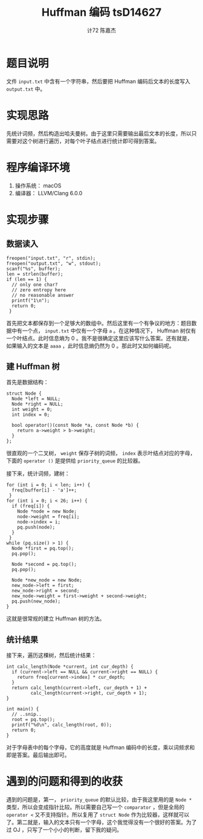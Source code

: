 #+AUTHOR: 计72 陈嘉杰
#+TITLE: Huffman 编码 tsD14627
* 题目说明
 文件 =input.txt= 中含有一个字符串，然后要把 Huffman 编码后文本的长度写入 =output.txt= 中。

* 实现思路
先统计词频，然后构造出哈夫曼树。由于这里只需要输出最后文本的长度，所以只需要对这个树进行遍历，对每个叶子结点进行统计即可得到答案。

* 程序编译环境
1. 操作系统： macOS
2. 编译器： LLVM/Clang 6.0.0

* 实现步骤
** 数据读入
#+BEGIN_SRC c++
  freopen("input.txt", "r", stdin);
  freopen("output.txt", "w", stdout);
  scanf("%s", buffer);
  len = strlen(buffer);
  if (len == 1) {
    // only one char?
    // zero entropy here
    // no reasonable answer
    printf("1\n");
    return 0;
   }
#+END_SRC

首先把文本都保存到一个足够大的数组中。然后这里有一个有争议的地方：题目数据中有一个点， =input.txt= 中仅有一个字母 =a= 。在这种情况下， Huffman 树仅有一个叶结点。此时信息熵为 0 。我不是很确定这里应该写什么答案。还有就是，如果输入的文本是 =aaaa= ，此时信息熵仍然为 0 。那此时又如何编码呢。

** 建 Huffman 树
首先是数据结构：

#+BEGIN_SRC c++
  struct Node {
    Node *left = NULL;
    Node *right = NULL;
    int weight = 0;
    int index = 0;

    bool operator()(const Node *a, const Node *b) {
      return a->weight > b->weight;
    }
  };
#+END_SRC

很直观的一个二叉树， =weight= 保存子树的词频， =index= 表示叶结点对应的字母，下面的 =operator ()= 是提供给 =priority_queue= 的比较器。

接下来，统计词频，建树：

#+BEGIN_SRC c++
  for (int i = 0; i < len; i++) {
    freq[buffer[i] - 'a']++;
   }
  for (int i = 0; i < 26; i++) {
    if (freq[i]) {
      Node *node = new Node;
      node->weight = freq[i];
      node->index = i;
      pq.push(node);
    }
   }
  while (pq.size() > 1) {
    Node *first = pq.top();
    pq.pop();

    Node *second = pq.top();
    pq.pop();

    Node *new_node = new Node;
    new_node->left = first;
    new_node->right = second;
    new_node->weight = first->weight + second->weight;
    pq.push(new_node);
  }
#+END_SRC

这就是很常规的建立 Huffman 树的方法。

** 统计结果
接下来，遍历这棵树，然后统计结果：

#+BEGIN_SRC c++
  int calc_length(Node *current, int cur_depth) {
    if (current->left == NULL && current->right == NULL) {
      return freq[current->index] * cur_depth;
    }
    return calc_length(current->left, cur_depth + 1) +
           calc_length(current->right, cur_depth + 1);
  }

  int main() {
    // ..snip..
    root = pq.top();
    printf("%d\n", calc_length(root, 0));
    return 0;
  }
#+END_SRC

对于字母表中的每个字母，它的高度就是 Huffman 编码中的长度，乘以词频求和即是答案。最后输出即可。

* 遇到的问题和得到的收获
遇到的问题是，第一， =priority_queue= 的默认比较，由于我这里用的是 =Node *= 类型，所以会变成指针比较。所以需要自己写一个 =comparator= ，但是全局的 =operator <= 又不支持指针。所以复用了 =struct Node= 作为比较器，这样就可以了。第二就是，输入的文本只有一个字母，这个我觉得没有一个很好的答案。为了过 OJ ，只写了一个小小的判断，留下我的疑问。
